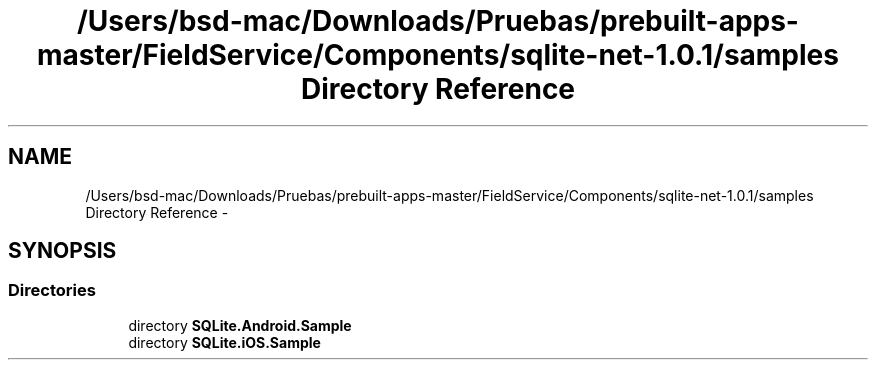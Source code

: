 .TH "/Users/bsd-mac/Downloads/Pruebas/prebuilt-apps-master/FieldService/Components/sqlite-net-1.0.1/samples Directory Reference" 3 "Tue Jul 1 2014" "My Project" \" -*- nroff -*-
.ad l
.nh
.SH NAME
/Users/bsd-mac/Downloads/Pruebas/prebuilt-apps-master/FieldService/Components/sqlite-net-1.0.1/samples Directory Reference \- 
.SH SYNOPSIS
.br
.PP
.SS "Directories"

.in +1c
.ti -1c
.RI "directory \fBSQLite\&.Android\&.Sample\fP"
.br
.ti -1c
.RI "directory \fBSQLite\&.iOS\&.Sample\fP"
.br
.in -1c
